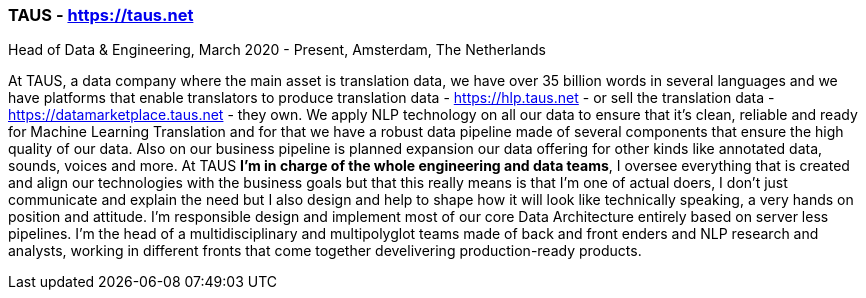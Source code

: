 === TAUS - https://taus.net
.Head of Data & Engineering, March 2020 - Present, Amsterdam, The Netherlands

At TAUS, a data company where the main asset is translation data, we have over 35 billion words in several languages and we have platforms that enable translators to produce translation data - https://hlp.taus.net - or sell the translation data - https://datamarketplace.taus.net - they own. We apply NLP technology on all our data to ensure that it’s clean, reliable and ready for Machine Learning Translation and for that we have a robust data pipeline made of several components that ensure the high quality of our data. Also on our business pipeline is planned expansion our data offering for other kinds like annotated data, sounds, voices and more. At TAUS **I’m in charge of the whole engineering and data teams**, I oversee everything that is created and align our technologies with the business goals but that this really means is that I’m one of actual doers, I don’t just communicate and explain the need but I also design and help to shape how it will look like technically speaking, a very hands on position and attitude. I'm responsible design and implement most of our core Data Architecture entirely based on server less pipelines. I'm the head of a multidisciplinary and multipolyglot teams made of back and front enders and NLP research and analysts, working in different fronts that come together develivering production-ready products.
